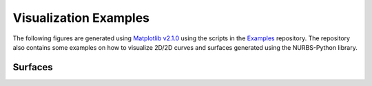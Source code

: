 Visualization Examples
^^^^^^^^^^^^^^^^^^^^^^

The following figures are generated using `Matplotlib v2.1.0 <https://matplotlib.org>`_ using the scripts in the
Examples_ repository. The repository also contains some examples on how to visualize 2D/2D curves and surfaces generated
using the NURBS-Python library.

Surfaces
========

.. image:: images/ex_surface01_mpl.png
    :alt: Surface example 1

.. image:: images/ex_surface02_mpl.png
    :alt: Surface example 2

.. image:: images/ex_surface03_mpl.png
    :alt: Surface example 3


.. _Examples: https://github.com/orbingol/NURBS-Python_Examples
